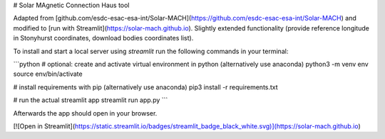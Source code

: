 # Solar MAgnetic Connection Haus tool

Adapted from [github.com/esdc-esac-esa-int/Solar-MACH](https://github.com/esdc-esac-esa-int/Solar-MACH) and modified to [run with Streamlit](https://solar-mach.github.io). Slightly extended functionality (provide reference longitude in Stonyhurst coordinates, download bodies coordinates list).

To install and start a local server using `streamlit` run the following commands in your terminal:

```python
# optional: create and activate virtual environment in python (alternatively use anaconda)
python3 -m venv env
source env/bin/activate

# install requirements with pip (alternatively use anaconda)
pip3 install -r requirements.txt

# run the actual streamlit app
streamlit run app.py
```

Afterwards the app should open in your browser.

[![Open in Streamlit](https://static.streamlit.io/badges/streamlit_badge_black_white.svg)](https://solar-mach.github.io)
